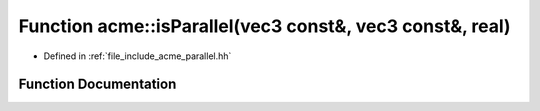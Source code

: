 .. _exhale_function_a00065_1a44c333d531305f9ee5df36fe2df264ec:

Function acme::isParallel(vec3 const&, vec3 const&, real)
=========================================================

- Defined in :ref:`file_include_acme_parallel.hh`


Function Documentation
----------------------


.. doxygenfunction:: acme::isParallel(vec3 const&, vec3 const&, real)
   :project: doc_cpp
   :project: doc_cpp
   :project: doc_cpp
   :project: doc_cpp
   :project: doc_cpp
   :project: doc_cpp
   :project: doc_cpp
   :project: doc_cpp
   :project: doc_cpp
   :project: doc_cpp
   :project: doc_cpp
   :project: doc_cpp
   :project: doc_cpp
   :project: doc_cpp
   :project: doc_cpp
   :project: doc_cpp
   :project: doc_cpp
   :project: doc_cpp
   :project: doc_cpp
